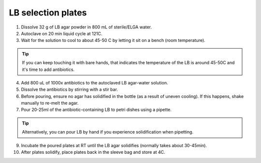 ========================
LB selection plates
========================


1. Dissolve 32 g of LB agar powder in 800 mL of sterile/ELGA water.  
2. Autoclave on 20 min liquid cycle at 121C.
3. Wait for the solution to cool to about 45-50 C by letting it sit on a bench (room temperature).

.. tip::
  If you can keep touching it with bare hands, that indicates the temperature of the LB is around 45-50C and it's time to add antibiotics.

4. Add 800 uL of 1000x antibiotics to the autoclaved LB agar-water solution. 
5. Dissolve the antibiotics by stirring with a stir bar. 
6. Before pouring, ensure no agar has solidified in the bottle (as a result of uneven cooling). If this happens, shake manually to re-melt the agar.
7. Pour 20-25ml of the antibiotic-containing LB to petri dishes using a pipette.
  
.. tip::
  Alternatively, you can pour LB by hand if you experience solidification when pipetting.

9. Incubate the poured plates at RT until the LB agar solidifies (normally takes about 30-45min).
   
10. After plates solidify, place plates back in the sleeve bag and store at 4C. 